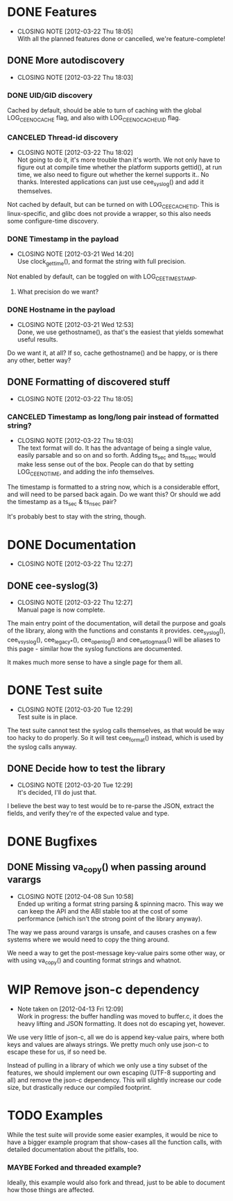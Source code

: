 # -*- org -*-
#+STARTUP: indent showall lognotedone
#+TODO: TODO(t) WIP(p) MAYBE(m) | CANCELED(c) DONE(d)
#+OPTIONS: tasks:todo

* DONE Features
CLOSED: [2012-03-22 Thu 18:05]
- CLOSING NOTE [2012-03-22 Thu 18:05] \\
  With all the planned features done or cancelled, we're feature-complete!
** DONE More autodiscovery
CLOSED: [2012-03-22 Thu 18:03]
- CLOSING NOTE [2012-03-22 Thu 18:03]
*** DONE UID/GID discovery
CLOSED: [2012-03-20 Tue 11:47]
Cached by default, should be able to turn of caching with the global
LOG_CEE_NOCACHE flag, and also with LOG_CEE_NOCACHE_UID flag.
*** CANCELED Thread-id discovery
CLOSED: [2012-03-22 Thu 18:02]
- CLOSING NOTE [2012-03-22 Thu 18:02] \\
  Not going to do it, it's more trouble than it's worth. We not only
  have to figure out at compile time whether the platform supports
  gettid(), at run time, we also need to figure out whether the kernel
  supports it.. No thanks. Interested applications can just use
  cee_syslog() and add it themselves.
Not cached by default, but can be turned on with
LOG_CEE_CACHE_TID. This is linux-specific, and glibc does not provide
a wrapper, so this also needs some configure-time discovery.
*** DONE Timestamp in the payload
CLOSED: [2012-03-21 Wed 14:20]
- CLOSING NOTE [2012-03-21 Wed 14:20] \\
  Use clock_gettime(), and format the string with full precision.
Not enabled by default, can be toggled on with LOG_CEE_TIMESTAMP. 
**** What precision do we want?
*** DONE Hostname in the payload
CLOSED: [2012-03-21 Wed 12:53]
- CLOSING NOTE [2012-03-21 Wed 12:53] \\
  Done, we use gethostname(), as that's the easiest that yields somewhat
  useful results.
Do we want it, at all? If so, cache gethostname() and be happy, or is
there any other, better way?
** DONE Formatting of discovered stuff
CLOSED: [2012-03-22 Thu 18:05]
- CLOSING NOTE [2012-03-22 Thu 18:05]
*** CANCELED Timestamp as long/long pair instead of formatted string?
CLOSED: [2012-03-22 Thu 18:03]
- CLOSING NOTE [2012-03-22 Thu 18:03] \\
  The text format will do. It has the advantage of being a single value,
  easily parsable and so on and so forth. Adding ts_sec and ts_nsec
  would make less sense out of the box. People can do that by setting
  LOG_CEE_NOTIME, and adding the info themselves.
The timestamp is formatted to a string now, which is a considerable
effort, and will need to be parsed back again. Do we want this? Or
should we add the timestamp as a ts_sec & ts_nsec pair?

It's probably best to stay with the string, though.

* DONE Documentation
CLOSED: [2012-03-22 Thu 12:27]
- CLOSING NOTE [2012-03-22 Thu 12:27]
** DONE cee-syslog(3)
CLOSED: [2012-03-22 Thu 12:27]
- CLOSING NOTE [2012-03-22 Thu 12:27] \\
  Manual page is now complete.
The main entry point of the documentation, will detail the purpose and
goals of the library, along with the functions and constants it
provides. cee_syslog(), cee_vsyslog(), cee_legacy_*(), cee_openlog()
and cee_setlogmask() will be aliases to this page - similar how the
syslog functions are documented. 

It makes much more sense to have a single page for them all.

* DONE Test suite
CLOSED: [2012-03-20 Tue 12:29]
- CLOSING NOTE [2012-03-20 Tue 12:29] \\
  Test suite is in place.
The test suite cannot test the syslog calls themselves, as that would
be way too hacky to do properly. So it will test cee_format() instead,
which is used by the syslog calls anyway.

** DONE Decide how to test the library
CLOSED: [2012-03-20 Tue 12:29]
- CLOSING NOTE [2012-03-20 Tue 12:29] \\
  It's decided, I'll do just that.
I believe the best way to test would be to re-parse the JSON, extract
the fields, and verify they're of the expected value and type.

* DONE Bugfixes
CLOSED: [2012-04-08 Sun 10:59]
** DONE Missing va_copy() when passing around varargs
CLOSED: [2012-04-08 Sun 10:58]
- CLOSING NOTE [2012-04-08 Sun 10:58] \\
  Ended up writing a format string parsing & spinning macro. This way we
  can keep the API and the ABI stable too at the cost of some
  performance (which isn't the strong point of the library anyway).
The way we pass around varargs is unsafe, and causes crashes on a few
systems where we would need to copy the thing around.

We need a way to get the post-message key-value pairs some other way,
or with using va_copy() and counting format strings and whatnot.
* WIP Remove json-c dependency
- Note taken on [2012-04-13 Fri 12:09] \\
  Work in progress: the buffer handling was moved to buffer.c, it does
  the heavy lifting and JSON formatting. It does not do escaping yet,
  however.
We use very little of json-c, all we do is append key-value pairs,
where both keys and values are always strings. We pretty much only use
json-c to escape these for us, if so need be.

Instead of pulling in a library of which we only use a tiny subset of
the features, we should implement our own escaping (UTF-8 supporting
and all) and remove the json-c dependency. This will slightly increase
our code size, but drastically reduce our compiled footprint.
* TODO Examples
While the test suite will provide some easier examples, it would be
nice to have a bigger example program that show-cases all the function
calls, with detailed documentation about the pitfalls, too.

*** MAYBE Forked and threaded example?
Ideally, this example would also fork and thread, just to be able to
document how those things are affected.
